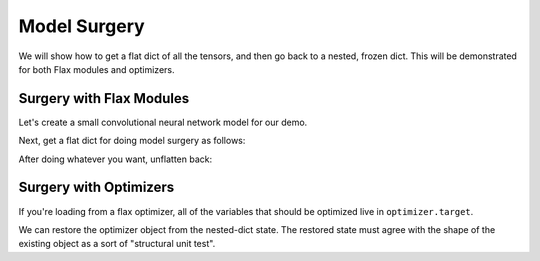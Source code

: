 Model Surgery
==============================

.. testsetup::

  import functools
  import numpy as np
  import jax
  from jax import lax, random, numpy as jnp
  import flax
  from flax import optim, traverse_util

  from flax import linen as nn
  from flax.core import unfreeze, freeze

We will show how to get a flat dict of all the tensors, and then go back to a 
nested, frozen dict. This will be demonstrated for both Flax modules and optimizers.

Surgery with Flax Modules
--------------------------------

Let's create a small convolutional neural network model for our demo.

.. testcode::

  class CNN(nn.Module):
    @nn.compact
    def __call__(self, x):
      x = nn.Conv(features=32, kernel_size=(3, 3))(x)
      x = nn.relu(x)
      x = nn.avg_pool(x, window_shape=(2, 2), strides=(2, 2))
      x = nn.Conv(features=64, kernel_size=(3, 3))(x)
      x = nn.relu(x)
      x = nn.avg_pool(x, window_shape=(2, 2), strides=(2, 2))
      x = x.reshape((x.shape[0], -1))
      x = nn.Dense(features=256)(x)
      x = nn.relu(x)
      x = nn.Dense(features=10)(x)
      x = nn.log_softmax(x)
      return x

  def get_initial_params(rng):
    init_shape = jnp.ones((1, 28, 28, 1), jnp.float32)
    initial_params = CNN().init(rng, init_shape)['params']
    return initial_params

  key = random.PRNGKey(0)
  params = get_initial_params(key)

  print(jax.tree_map(jnp.shape, params))

.. testoutput::

  FrozenDict({
      Conv_0: {
          bias: (32,),
          kernel: (3, 3, 1, 32),
      },
      Conv_1: {
          bias: (64,),
          kernel: (3, 3, 32, 64),
      },
      Dense_0: {
          bias: (256,),
          kernel: (3136, 256),
      },
      Dense_1: {
          bias: (10,),
          kernel: (256, 10),
      },
  })


Next, get a flat dict for doing model surgery as follows:

.. testcode::

  # Unfreeze params to normal dict.
  params = unfreeze(params)
  # Get flattened-key: value list.
  flat_params = {'/'.join(k): v for k, v in traverse_util.flatten_dict(params).items()}
  print(jax.tree_map(jnp.shape, flat_params))

.. testoutput::
  :options: +NORMALIZE_WHITESPACE

  {'Conv_0/bias': (32,),
   'Conv_0/kernel': (3, 3, 1, 32),
   'Conv_1/bias': (64,),
   'Conv_1/kernel': (3, 3, 32, 64),
   'Dense_0/bias': (256,),
   'Dense_0/kernel': (3136, 256),
   'Dense_1/bias': (10,),
   'Dense_1/kernel': (256, 10)}

After doing whatever you want, unflatten back:

.. testcode::

  # Unflatten.
  unflat_params = traverse_util.unflatten_dict({tuple(k.split('/')): v for k, v in flat_params.items()})
  # Refreeze.
  unflat_params = freeze(unflat_params)
  print(jax.tree_map(jnp.shape, unflat_params))

.. testoutput::
  :options: +NORMALIZE_WHITESPACE

  FrozenDict({
      Conv_0: {
          bias: (32,),
          kernel: (3, 3, 1, 32),
      },
      Conv_1: {
          bias: (64,),
          kernel: (3, 3, 32, 64),
      },
      Dense_0: {
          bias: (256,),
          kernel: (3136, 256),
      },
      Dense_1: {
          bias: (10,),
          kernel: (256, 10),
      },
  })

Surgery with Optimizers
--------------------------------

If you're loading from a flax optimizer, all of the variables that should be
optimized live in ``optimizer.target``.

.. testcode::

  opt_def = optim.Adam(1.0)
  opt = opt_def.create(params)

  # Get optimizer state and target vars by:
  opt_state = opt.state_dict()
  print(jax.tree_map(jnp.shape, opt_state))

.. testoutput::
  :options: +NORMALIZE_WHITESPACE
  
  {'state': {'param_states': {'Conv_0': {'bias': {'grad_ema': (32,),
      'grad_sq_ema': (32,)},
      'kernel': {'grad_ema': (3, 3, 1, 32), 'grad_sq_ema': (3, 3, 1, 32)}},
    'Conv_1': {'bias': {'grad_ema': (64,), 'grad_sq_ema': (64,)},
      'kernel': {'grad_ema': (3, 3, 32, 64), 'grad_sq_ema': (3, 3, 32, 64)}},
    'Dense_0': {'bias': {'grad_ema': (256,), 'grad_sq_ema': (256,)},
      'kernel': {'grad_ema': (3136, 256), 'grad_sq_ema': (3136, 256)}},
    'Dense_1': {'bias': {'grad_ema': (10,), 'grad_sq_ema': (10,)},
      'kernel': {'grad_ema': (256, 10), 'grad_sq_ema': (256, 10)}}},
    'step': ()},
  'target': {'Conv_0': {'bias': (32,), 'kernel': (3, 3, 1, 32)},
    'Conv_1': {'bias': (64,), 'kernel': (3, 3, 32, 64)},
    'Dense_0': {'bias': (256,), 'kernel': (3136, 256)},
    'Dense_1': {'bias': (10,), 'kernel': (256, 10)}}}

.. testcode::

  # Get flattened-key:: value list.
  flat_opt_state = {'/'.join(k): v for k, v in traverse_util.flatten_dict(opt_state).items()}
  print(jax.tree_map(jnp.shape, flat_opt_state))

.. testoutput::
  :options: +NORMALIZE_WHITESPACE
  
  {'state/param_states/Conv_0/bias/grad_ema': (32,),
  'state/param_states/Conv_0/bias/grad_sq_ema': (32,),
  'state/param_states/Conv_0/kernel/grad_ema': (3, 3, 1, 32),
  'state/param_states/Conv_0/kernel/grad_sq_ema': (3, 3, 1, 32),
  'state/param_states/Conv_1/bias/grad_ema': (64,),
  'state/param_states/Conv_1/bias/grad_sq_ema': (64,),
  'state/param_states/Conv_1/kernel/grad_ema': (3, 3, 32, 64),
  'state/param_states/Conv_1/kernel/grad_sq_ema': (3, 3, 32, 64),
  'state/param_states/Dense_0/bias/grad_ema': (256,),
  'state/param_states/Dense_0/bias/grad_sq_ema': (256,),
  'state/param_states/Dense_0/kernel/grad_ema': (3136, 256),
  'state/param_states/Dense_0/kernel/grad_sq_ema': (3136, 256),
  'state/param_states/Dense_1/bias/grad_ema': (10,),
  'state/param_states/Dense_1/bias/grad_sq_ema': (10,),
  'state/param_states/Dense_1/kernel/grad_ema': (256, 10),
  'state/param_states/Dense_1/kernel/grad_sq_ema': (256, 10),
  'state/step': (),
  'target/Conv_0/bias': (32,),
  'target/Conv_0/kernel': (3, 3, 1, 32),
  'target/Conv_1/bias': (64,),
  'target/Conv_1/kernel': (3, 3, 32, 64),
  'target/Dense_0/bias': (256,),
  'target/Dense_0/kernel': (3136, 256),
  'target/Dense_1/bias': (10,),
  'target/Dense_1/kernel': (256, 10)}

.. testcode::

    # Unflatten
    unflat_opt_state = traverse_util.unflatten_dict({tuple(k.split('/')): v for k, v in flat_opt_state.items()})
    print(jax.tree_map(jnp.shape, unflat_opt_state))

.. testoutput::
  :options: +NORMALIZE_WHITESPACE
  
  {'state': {'param_states': {'Conv_0': {'bias': {'grad_ema': (32,),
      'grad_sq_ema': (32,)},
      'kernel': {'grad_ema': (3, 3, 1, 32), 'grad_sq_ema': (3, 3, 1, 32)}},
    'Conv_1': {'bias': {'grad_ema': (64,), 'grad_sq_ema': (64,)},
      'kernel': {'grad_ema': (3, 3, 32, 64), 'grad_sq_ema': (3, 3, 32, 64)}},
    'Dense_0': {'bias': {'grad_ema': (256,), 'grad_sq_ema': (256,)},
      'kernel': {'grad_ema': (3136, 256), 'grad_sq_ema': (3136, 256)}},
    'Dense_1': {'bias': {'grad_ema': (10,), 'grad_sq_ema': (10,)},
      'kernel': {'grad_ema': (256, 10), 'grad_sq_ema': (256, 10)}}},
    'step': ()},
  'target': {'Conv_0': {'bias': (32,), 'kernel': (3, 3, 1, 32)},
    'Conv_1': {'bias': (64,), 'kernel': (3, 3, 32, 64)},
    'Dense_0': {'bias': (256,), 'kernel': (3136, 256)},
    'Dense_1': {'bias': (10,), 'kernel': (256, 10)}}}

We can restore the optimizer object from the nested-dict state. The restored 
state must agree with the shape of the existing object as a sort of "structural
unit test".

.. testcode::

  restored_opt = opt.restore_state(unflat_opt_state)
  print(jax.tree_map(jnp.shape, restored_opt))

.. testoutput::
  :options: +NORMALIZE_WHITESPACE, +ELLIPSIS

  Optimizer(optimizer_def=<flax.optim.adam.Adam object at ...>, state=OptimizerState(step=(), param_states={'Conv_0': {'bias': _AdamParamState(grad_ema=(32,), grad_sq_ema=(32,)), 'kernel': _AdamParamState(grad_ema=(3, 3, 1, 32), grad_sq_ema=(3, 3, 1, 32))}, 'Conv_1': {'bias': _AdamParamState(grad_ema=(64,), grad_sq_ema=(64,)), 'kernel': _AdamParamState(grad_ema=(3, 3, 32, 64), grad_sq_ema=(3, 3, 32, 64))}, 'Dense_0': {'bias': _AdamParamState(grad_ema=(256,), grad_sq_ema=(256,)), 'kernel': _AdamParamState(grad_ema=(3136, 256), grad_sq_ema=(3136, 256))}, 'Dense_1': {'bias': _AdamParamState(grad_ema=(10,), grad_sq_ema=(10,)), 'kernel': _AdamParamState(grad_ema=(256, 10), grad_sq_ema=(256, 10))}}), target={'Conv_0': {'bias': (32,), 'kernel': (3, 3, 1, 32)}, 'Conv_1': {'bias': (64,), 'kernel': (3, 3, 32, 64)}, 'Dense_0': {'bias': (256,), 'kernel': (3136, 256)}, 'Dense_1': {'bias': (10,), 'kernel': (256, 10)}})
